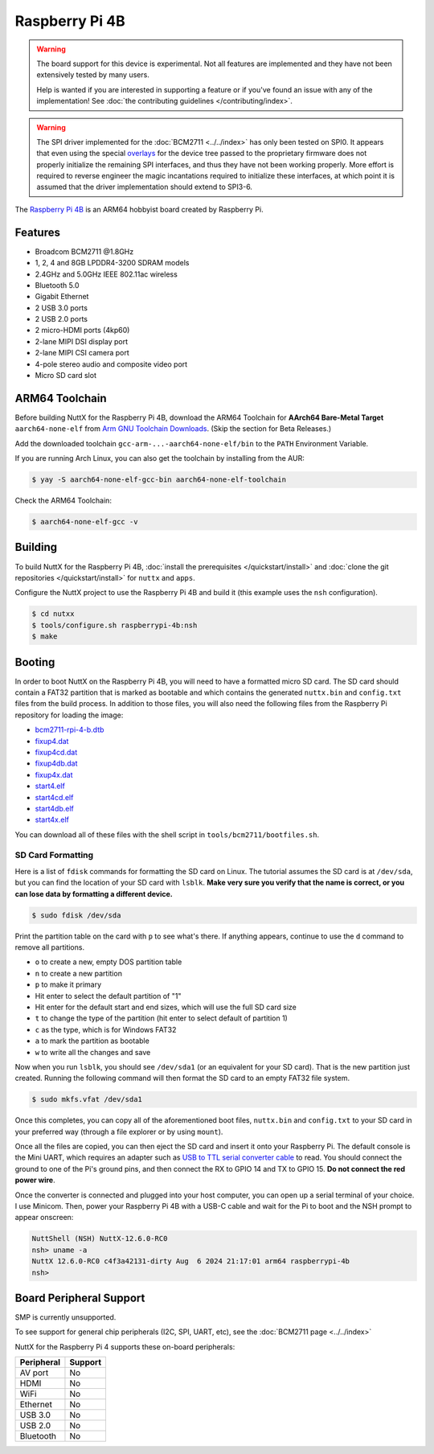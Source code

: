 ===============
Raspberry Pi 4B
===============

.. tags:: chip:bcm2711, experimental

.. warning::

   The board support for this device is experimental. Not all features are
   implemented and they have not been extensively tested by many users.

   Help is wanted if you are interested in supporting a feature or if you've
   found an issue with any of the implementation! See :doc:`the contributing
   guidelines </contributing/index>`.

.. warning::

   The SPI driver implemented for the :doc:`BCM2711 <../../index>` has only been
   tested on SPI0. It appears that even using the special `overlays
   <https://github.com/raspberrypi/linux/blob/stable/arch/arm/boot/dts/overlays/README>`_
   for the device tree passed to the proprietary firmware does not properly
   initialize the remaining SPI interfaces, and thus they have not been working
   properly. More effort is required to reverse engineer the magic incantations
   required to initialize these interfaces, at which point it is assumed that
   the driver implementation should extend to SPI3-6.

The `Raspberry Pi 4B <https://www.raspberrypi.com/products/raspberry-pi-4-model-b/specifications/>`_ is an ARM64
hobbyist board created by Raspberry Pi.

.. figure:: raspberrypi-4b.png
   :figwidth: 70%
   :align: center
   :alt: Raspberry Pi 4B board

Features
=========

- Broadcom BCM2711 @1.8GHz
- 1, 2, 4 and 8GB LPDDR4-3200 SDRAM models
- 2.4GHz and 5.0GHz IEEE 802.11ac wireless
- Bluetooth 5.0
- Gigabit Ethernet
- 2 USB 3.0 ports
- 2 USB 2.0 ports
- 2 micro-HDMI ports (4kp60)
- 2-lane MIPI DSI display port
- 2-lane MIPI CSI camera port
- 4-pole stereo audio and composite video port
- Micro SD card slot

ARM64 Toolchain
===============

Before building NuttX for the Raspberry Pi 4B, download the ARM64 Toolchain for
**AArch64 Bare-Metal Target** ``aarch64-none-elf`` from
`Arm GNU Toolchain Downloads <https://developer.arm.com/downloads/-/arm-gnu-toolchain-downloads>`_.
(Skip the section for Beta Releases.)

Add the downloaded toolchain ``gcc-arm-...-aarch64-none-elf/bin`` to the ``PATH`` Environment Variable.

If you are running Arch Linux, you can also get the toolchain by installing from the AUR:

.. code:: console

   $ yay -S aarch64-none-elf-gcc-bin aarch64-none-elf-toolchain

Check the ARM64 Toolchain:

.. code:: console

    $ aarch64-none-elf-gcc -v

Building
========

To build NuttX for the Raspberry Pi 4B, :doc:`install the prerequisites </quickstart/install>` and :doc:`clone the git
repositories </quickstart/install>` for ``nuttx`` and ``apps``.

Configure the NuttX project to use the Raspberry Pi 4B and build it (this example uses the ``nsh`` configuration).

.. code:: console

    $ cd nutxx
    $ tools/configure.sh raspberrypi-4b:nsh
    $ make

Booting
========

In order to boot NuttX on the Raspberry Pi 4B, you will need to have a formatted micro SD card. The SD card should
contain a FAT32 partition that is marked as bootable and which contains the generated ``nuttx.bin`` and ``config.txt``
files from the build process. In addition to those files, you will also need the following files from the Raspberry Pi
repository for loading the image:

- `bcm2711-rpi-4-b.dtb <https://github.com/raspberrypi/firmware/blob/stable/boot/bcm2711-rpi-4-b.dtb>`_
- `fixup4.dat <https://github.com/raspberrypi/firmware/blob/stable/boot/fixup4.dat>`_
- `fixup4cd.dat <https://github.com/raspberrypi/firmware/blob/stable/boot/fixup4cd.dat>`_
- `fixup4db.dat <https://github.com/raspberrypi/firmware/blob/stable/boot/fixup4db.dat>`_
- `fixup4x.dat <https://github.com/raspberrypi/firmware/blob/stable/boot/fixup4x.dat>`_
- `start4.elf <https://github.com/raspberrypi/firmware/blob/stable/boot/start4.elf>`_
- `start4cd.elf <https://github.com/raspberrypi/firmware/blob/stable/boot/start4cd.elf>`_
- `start4db.elf <https://github.com/raspberrypi/firmware/blob/stable/boot/start4db.elf>`_
- `start4x.elf <https://github.com/raspberrypi/firmware/blob/stable/boot/start4x.elf>`_

You can download all of these files with the shell script in ``tools/bcm2711/bootfiles.sh``.

SD Card Formatting
------------------

Here is a list of ``fdisk`` commands for formatting the SD card on Linux. The tutorial assumes the SD card is at
``/dev/sda``, but you can find the location of your SD card with ``lsblk``. **Make very sure you verify that the name is
correct, or you can lose data by formatting a different device.**

.. code:: console

   $ sudo fdisk /dev/sda

Print the partition table on the card with ``p`` to see what's there. If anything appears, continue to use the ``d``
command to remove all partitions.

- ``o`` to create a new, empty DOS partition table
- ``n`` to create a new partition
- ``p`` to make it primary
- Hit enter to select the default partition of "1"
- Hit enter for the default start and end sizes, which will use the full SD card size
- ``t`` to change the type of the partition (hit enter to select default of partition 1)
- ``c`` as the type, which is for Windows FAT32
- ``a`` to mark the partition as bootable
- ``w`` to write all the changes and save

Now when you run ``lsblk``, you should see ``/dev/sda1`` (or an equivalent for your SD card). That is the new partition
just created. Running the following command will then format the SD card to an empty FAT32 file system.

.. code:: console

   $ sudo mkfs.vfat /dev/sda1

Once this completes, you can copy all of the aforementioned boot files, ``nuttx.bin`` and ``config.txt`` to your SD card
in your preferred way (through a file explorer or by using ``mount``).

Once all the files are copied, you can then eject the SD card and insert it onto your Raspberry Pi. The default console
is the Mini UART, which requires an adapter such as `USB to TTL serial converter cable
<https://www.adafruit.com/product/954>`_ to read. You should connect the ground to one of the Pi's ground pins, and then
connect the RX to GPIO 14 and TX to GPIO 15. **Do not connect the red power wire**.

Once the converter is connected and plugged into your host computer, you can open up a serial terminal of your choice. I
use Minicom. Then, power your Raspberry Pi 4B with a USB-C cable and wait for the Pi to boot and the NSH prompt to
appear onscreen:

.. code:: console

    NuttShell (NSH) NuttX-12.6.0-RC0
    nsh> uname -a
    NuttX 12.6.0-RC0 c4f3a42131-dirty Aug  6 2024 21:17:01 arm64 raspberrypi-4b
    nsh> 

Board Peripheral Support
========================

SMP is currently unsupported.

To see support for general chip peripherals (I2C, SPI, UART, etc), see the
:doc:`BCM2711 page <../../index>`

NuttX for the Raspberry Pi 4 supports these on-board peripherals:

======================== =======
Peripheral               Support
======================== =======
AV port                  No
HDMI                     No
WiFi                     No
Ethernet                 No
USB 3.0                  No
USB 2.0                  No
Bluetooth                No
======================== =======
